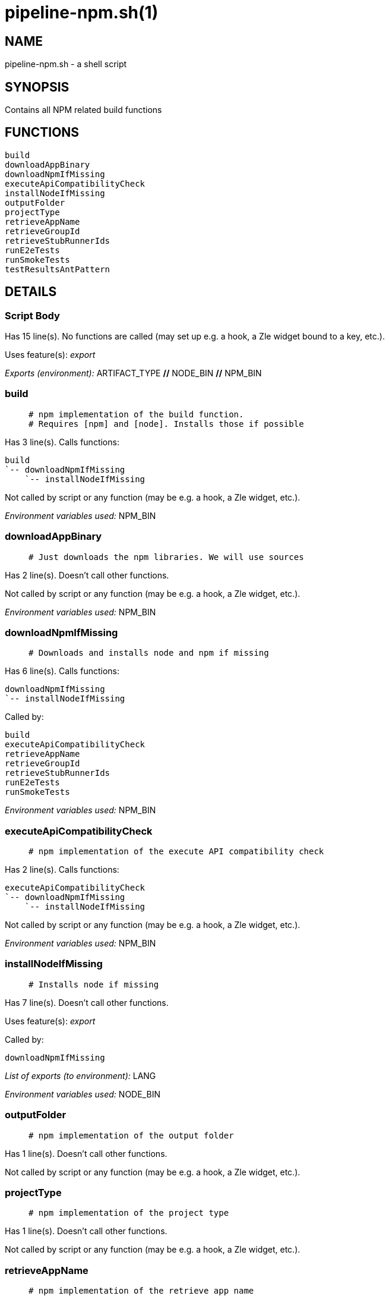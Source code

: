 pipeline-npm.sh(1)
==================
:compat-mode!:

NAME
----
pipeline-npm.sh - a shell script

SYNOPSIS
--------

Contains all NPM related build functions


FUNCTIONS
---------

 build
 downloadAppBinary
 downloadNpmIfMissing
 executeApiCompatibilityCheck
 installNodeIfMissing
 outputFolder
 projectType
 retrieveAppName
 retrieveGroupId
 retrieveStubRunnerIds
 runE2eTests
 runSmokeTests
 testResultsAntPattern

DETAILS
-------

Script Body
~~~~~~~~~~~

Has 15 line(s). No functions are called (may set up e.g. a hook, a Zle widget bound to a key, etc.).

Uses feature(s): _export_

_Exports (environment):_ ARTIFACT_TYPE [big]*//* NODE_BIN [big]*//* NPM_BIN

build
~~~~~

____
 # npm implementation of the build function.
 # Requires [npm] and [node]. Installs those if possible
____

Has 3 line(s). Calls functions:

 build
 `-- downloadNpmIfMissing
     `-- installNodeIfMissing

Not called by script or any function (may be e.g. a hook, a Zle widget, etc.).

_Environment variables used:_ NPM_BIN

downloadAppBinary
~~~~~~~~~~~~~~~~~

____
 # Just downloads the npm libraries. We will use sources
____

Has 2 line(s). Doesn't call other functions.

Not called by script or any function (may be e.g. a hook, a Zle widget, etc.).

_Environment variables used:_ NPM_BIN

downloadNpmIfMissing
~~~~~~~~~~~~~~~~~~~~

____
 # Downloads and installs node and npm if missing
____

Has 6 line(s). Calls functions:

 downloadNpmIfMissing
 `-- installNodeIfMissing

Called by:

 build
 executeApiCompatibilityCheck
 retrieveAppName
 retrieveGroupId
 retrieveStubRunnerIds
 runE2eTests
 runSmokeTests

_Environment variables used:_ NPM_BIN

executeApiCompatibilityCheck
~~~~~~~~~~~~~~~~~~~~~~~~~~~~

____
 # npm implementation of the execute API compatibility check
____

Has 2 line(s). Calls functions:

 executeApiCompatibilityCheck
 `-- downloadNpmIfMissing
     `-- installNodeIfMissing

Not called by script or any function (may be e.g. a hook, a Zle widget, etc.).

_Environment variables used:_ NPM_BIN

installNodeIfMissing
~~~~~~~~~~~~~~~~~~~~

____
 # Installs node if missing
____

Has 7 line(s). Doesn't call other functions.

Uses feature(s): _export_

Called by:

 downloadNpmIfMissing

_List of exports (to environment):_ LANG

_Environment variables used:_ NODE_BIN

outputFolder
~~~~~~~~~~~~

____
 # npm implementation of the output folder
____

Has 1 line(s). Doesn't call other functions.

Not called by script or any function (may be e.g. a hook, a Zle widget, etc.).

projectType
~~~~~~~~~~~

____
 # npm implementation of the project type
____

Has 1 line(s). Doesn't call other functions.

Not called by script or any function (may be e.g. a hook, a Zle widget, etc.).

retrieveAppName
~~~~~~~~~~~~~~~

____
 # npm implementation of the retrieve app name
____

Has 6 line(s). Calls functions:

 retrieveAppName
 `-- downloadNpmIfMissing
     `-- installNodeIfMissing

Not called by script or any function (may be e.g. a hook, a Zle widget, etc.).

_Environment variables used:_ NPM_BIN

retrieveGroupId
~~~~~~~~~~~~~~~

____
 # npm implementation of the retrieve group id
____

Has 2 line(s). Calls functions:

 retrieveGroupId
 `-- downloadNpmIfMissing
     `-- installNodeIfMissing

Not called by script or any function (may be e.g. a hook, a Zle widget, etc.).

_Environment variables used:_ NPM_BIN

retrieveStubRunnerIds
~~~~~~~~~~~~~~~~~~~~~

____
 # npm implementation of the retrieve stub runner ids
____

Has 2 line(s). Calls functions:

 retrieveStubRunnerIds
 `-- downloadNpmIfMissing
     `-- installNodeIfMissing

Not called by script or any function (may be e.g. a hook, a Zle widget, etc.).

_Environment variables used:_ NPM_BIN

runE2eTests
~~~~~~~~~~~

____
 # npm implementation of the e2e tests
____

Has 2 line(s). Calls functions:

 runE2eTests
 `-- downloadNpmIfMissing
     `-- installNodeIfMissing

Not called by script or any function (may be e.g. a hook, a Zle widget, etc.).

_Environment variables used:_ NPM_BIN

runSmokeTests
~~~~~~~~~~~~~

____
 # npm implementation of the run smoke tests
____

Has 2 line(s). Calls functions:

 runSmokeTests
 `-- downloadNpmIfMissing
     `-- installNodeIfMissing

Not called by script or any function (may be e.g. a hook, a Zle widget, etc.).

_Environment variables used:_ NPM_BIN

testResultsAntPattern
~~~~~~~~~~~~~~~~~~~~~

____
 # npm implementation of the test results ant pattern
____

Has 1 line(s). Doesn't call other functions.

Not called by script or any function (may be e.g. a hook, a Zle widget, etc.).

